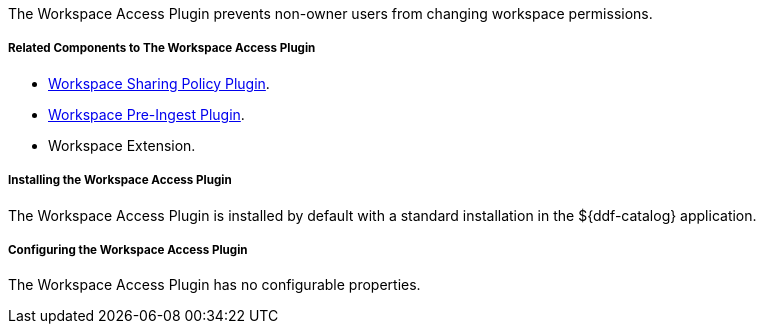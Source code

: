 :type: plugin
:status: published
:title:  Workspace Access Plugin
:link: _workspace_access_plugin
:plugintypes: access
:summary: Prevents non-owner users from changing workspace permissions.

The Workspace Access Plugin prevents non-owner users from changing workspace permissions.

===== Related Components to The Workspace Access Plugin

* <<_workspace_sharing_policy_plugin,Workspace Sharing Policy Plugin>>.
* <<_workspace_pre_ingest_plugin,Workspace Pre-Ingest Plugin>>.
* Workspace Extension.

===== Installing the Workspace Access Plugin

The Workspace Access Plugin is installed by default with a standard installation in the ${ddf-catalog} application.

===== Configuring the Workspace Access Plugin

The Workspace Access Plugin has no configurable properties.
